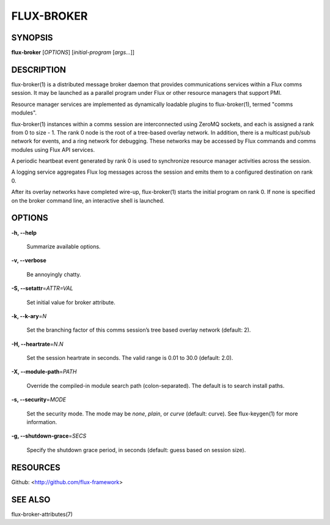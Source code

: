 ===========
FLUX-BROKER
===========


SYNOPSIS
========

**flux-broker** [*OPTIONS*] [*initial-program* [*args...*]]

DESCRIPTION
===========

flux-broker(1) is a distributed message broker daemon that provides communications services within a Flux comms session. It may be launched as a parallel program under Flux or other resource managers that support PMI.

Resource manager services are implemented as dynamically loadable plugins to flux-broker(1), termed "comms modules".

flux-broker(1) instances within a comms session are interconnected using ZeroMQ sockets, and each is assigned a rank from 0 to size - 1. The rank 0 node is the root of a tree-based overlay network. In addition, there is a multicast pub/sub network for events, and a ring network for debugging. These networks may be accessed by Flux commands and comms modules using Flux API services.

A periodic heartbeat event generated by rank 0 is used to synchronize resource manager activities across the session.

A logging service aggregates Flux log messages across the session and emits them to a configured destination on rank 0.

After its overlay networks have completed wire-up, flux-broker(1) starts the initial program on rank 0. If none is specified on the broker command line, an interactive shell is launched.

OPTIONS
=======

**-h, --help**

   Summarize available options.

**-v, --verbose**

   Be annoyingly chatty.

**-S, --setattr**\ =\ *ATTR=VAL*

   Set initial value for broker attribute.

**-k, --k-ary**\ =\ *N*

   Set the branching factor of this comms session’s tree based overlay network (default: 2).

**-H, --heartrate**\ =\ *N.N*

   Set the session heartrate in seconds. The valid range is 0.01 to 30.0 (default: 2.0).

**-X, --module-path**\ =\ *PATH*

   Override the compiled-in module search path (colon-separated). The default is to search install paths.

**-s, --security**\ =\ *MODE*

   Set the security mode. The mode may be *none*, *plain*, or *curve* (default: curve). See flux-keygen(1) for more information.

**-g, --shutdown-grace**\ =\ *SECS*

   Specify the shutdown grace period, in seconds (default: guess based on session size).

RESOURCES
=========

Github: <http://github.com/flux-framework>

SEE ALSO
========

flux-broker-attributes(7)
